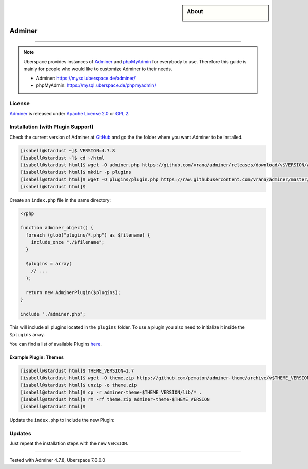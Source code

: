 .. highlight:: console

.. author:: Nikolas <https://nikolasdas.de>

.. tag:: lang-php
.. tag:: web
.. tag:: database

.. sidebar:: About

  .. image:: _static/images/adminer.svg
      :align: center

#######
Adminer
#######

.. tag_list::

.. abstract::
  Adminer_ (formerly phpMinAdmin) is a full-featured database management tool written in PHP. Conversely to phpMyAdmin, it consist of a single file ready to deploy to the target server. Adminer is available for :manual:`MySQL <database-mysql>`, MariaDB, :lab:`PostgreSQL <guide_postgresql>`, SQLite, MS SQL, Oracle, Firebird, SimpleDB, Elasticsearch and :lab:`MongoDB <guide_mongodb>`.

----

.. note::

  Uberspace provides instances of Adminer_ and phpMyAdmin_ for everybody to use. Therefore this guide is mainly for people who would like to customize Adminer to their needs.

  * Adminer: https://mysql.uberspace.de/adminer/
  * phpMyAdmin: https://mysql.uberspace.de/phpmyadmin/


License
=======

Adminer_ is released under `Apache License 2.0`_ or `GPL 2`_.

Installation (with Plugin Support)
==================================

Check the current version of Adminer at `GitHub <https://github.com/vrana/adminer/releases>`_ and go the the folder where you want Adminer to be installed.

.. code-block:: console

  [isabell@stardust ~]$ VERSION=4.7.8
  [isabell@stardust ~]$ cd ~/html
  [isabell@stardust html]$ wget -O adminer.php https://github.com/vrana/adminer/releases/download/v$VERSION/adminer-$VERSION.php
  [isabell@stardust html]$ mkdir -p plugins
  [isabell@stardust html]$ wget -O plugins/plugin.php https://raw.githubusercontent.com/vrana/adminer/master/plugins/plugin.php
  [isabell@stardust html]$

Create an ``index.php`` file in the same directory:

.. code-block:: php

  <?php

  function adminer_object() {
    foreach (glob("plugins/*.php") as $filename) {
      include_once "./$filename";
    }

    $plugins = array(
      // ...
    );

    return new AdminerPlugin($plugins);
  }

  include "./adminer.php";

This will include all plugins located in the ``plugins`` folder. To use a plugin you also need to initialize it inside the ``$plugins`` array.

You can find a list of available Plugins `here <https://www.adminer.org/plugins/>`_.

Example Plugin: Themes
----------------------

.. code-block:: console

  [isabell@stardust html]$ THEME_VERSION=1.7
  [isabell@stardust html]$ wget -O theme.zip https://github.com/pematon/adminer-theme/archive/v$THEME_VERSION.zip
  [isabell@stardust html]$ unzip -o theme.zip
  [isabell@stardust html]$ cp -r adminer-theme-$THEME_VERSION/lib/* .
  [isabell@stardust html]$ rm -rf theme.zip adminer-theme-$THEME_VERSION
  [isabell@stardust html]$

Update the ``index.php`` to include the new Plugin:

.. code-block:: php
  :emphasize-lines: 9

  <?php

  function adminer_object() {
    foreach (glob("plugins/*.php") as $filename) {
      include_once "./$filename";
    }

    $plugins = array(
      new AdminerTheme("default-orange")
    );

    return new AdminerPlugin($plugins);
  }

  include "./adminer.php";

Updates
=======

Just repeat the installation steps with the new ``VERSION``.


.. _Adminer: https://www.adminer.org/
.. _phpMyAdmin: https://www.phpmyadmin.net/
.. _Apache License 2.0: https://www.apache.org/licenses/LICENSE-2.0.html
.. _GPL 2: https://www.gnu.org/licenses/gpl-2.0.txt

----

Tested with Adminer 4.7.8, Uberspace 7.8.0.0

.. author_list::
